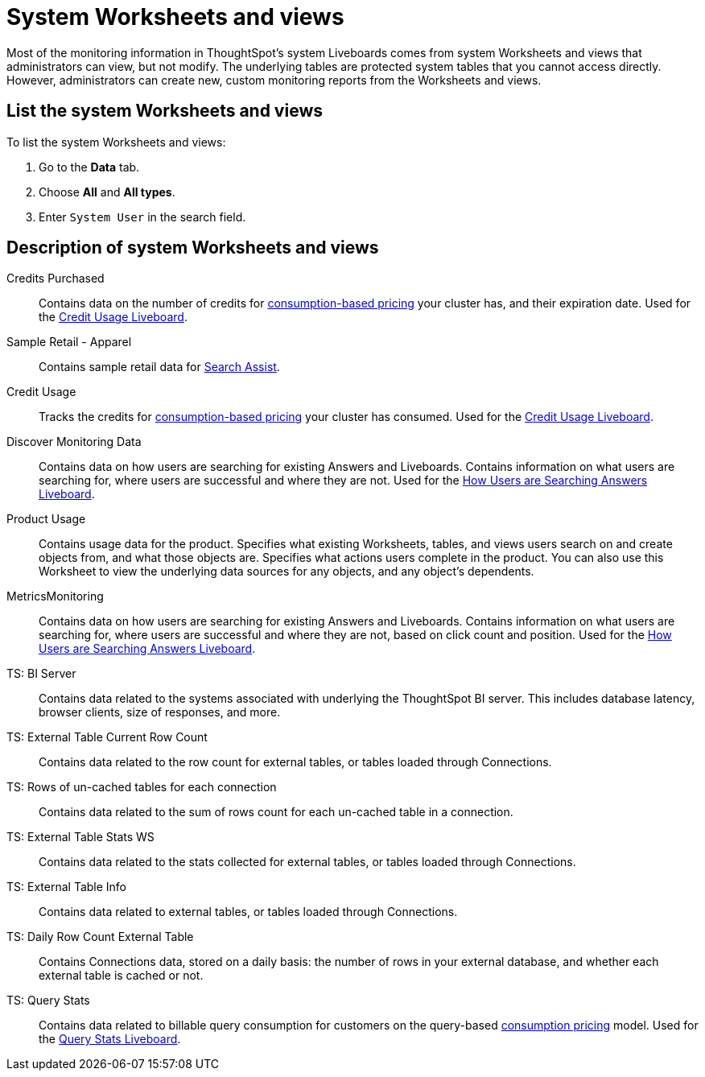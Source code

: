 = System Worksheets and views
:last_updated: 1/03/2023
:linkattrs:
:experimental:
:page-layout: default-cloud
:page-aliases: /admin/system-monitor/worksheets.adoc
:description: Learn about the system Worksheets and views that ThoughtSpot provides.



Most of the monitoring information in ThoughtSpot's system Liveboards comes from system Worksheets and views that administrators can view, but not modify.
The underlying tables are protected system tables that you cannot access directly.
However, administrators can create new, custom monitoring reports from the Worksheets and views.

== List the system Worksheets and views

To list the system Worksheets and views:

. Go to the *Data* tab.
. Choose *All* and *All types*.
. Enter `System User` in the search field.

== Description of system Worksheets and views

Credits Purchased::
Contains data on the number of credits for xref:consumption-pricing.adoc[consumption-based pricing] your cluster has, and their expiration date. Used for the xref:consumption-pricing-time-based.adoc#credit-usage-pinboard[Credit Usage Liveboard].
Sample Retail - Apparel:: Contains sample retail data for xref:search-assist.adoc[Search Assist].
Credit Usage:: Tracks the credits for xref:consumption-pricing.adoc[consumption-based pricing] your cluster has consumed. Used for the xref:consumption-pricing-time-based.adoc#credit-usage-pinboard[Credit Usage Liveboard].
Discover Monitoring Data:: Contains data on how users are searching for existing Answers and Liveboards. Contains information on what users are searching for, where users are successful and where they are not. Used for the xref:thoughtspot-one-query-intelligence-liveboard.adoc#[How Users are Searching Answers Liveboard].
Product Usage:: Contains usage data for the product. Specifies what existing Worksheets, tables, and views users search on and create objects from, and what those objects are. Specifies what actions users complete in the product. You can also use this Worksheet to view the underlying data sources for any objects, and any object's dependents.
MetricsMonitoring:: Contains data on how users are searching for existing Answers and Liveboards. Contains information on what users are searching for, where users are successful and where they are not, based on click count and position. Used for the xref:thoughtspot-one-query-intelligence-liveboard.adoc[How Users are Searching Answers Liveboard].
TS: BI Server:: Contains data related to the systems associated with underlying the
         ThoughtSpot BI server.  This includes database latency, browser clients, size
         of responses, and more.
TS: External Table Current Row Count::
Contains data related to the row count for external tables, or tables loaded through Connections.
TS: Rows of un-cached tables for each connection:: Contains data related to the sum of rows count for each un-cached table in a connection.
TS: External Table Stats WS::
Contains data related to the stats collected for external tables, or tables loaded through Connections.
TS: External Table Info:: Contains data related to external tables, or tables loaded through Connections.
TS: Daily Row Count External Table::
Contains Connections data, stored on a daily basis: the number of rows in your external database, and whether each external table is cached or not.
TS: Query Stats::
Contains data related to billable query consumption for customers on the query-based xref:consumption-pricing.adoc[consumption pricing] model. Used for the xref:query-stats.adoc[Query Stats Liveboard].